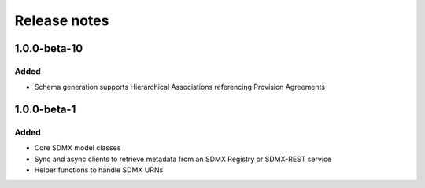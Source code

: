 Release notes
=============

1.0.0-beta-10
------------

Added
^^^^^

- Schema generation supports Hierarchical Associations 
  referencing Provision Agreements


1.0.0-beta-1
------------

Added
^^^^^

- Core SDMX model classes
- Sync and async clients to retrieve metadata
  from an SDMX Registry or SDMX-REST service
- Helper functions to handle SDMX URNs
